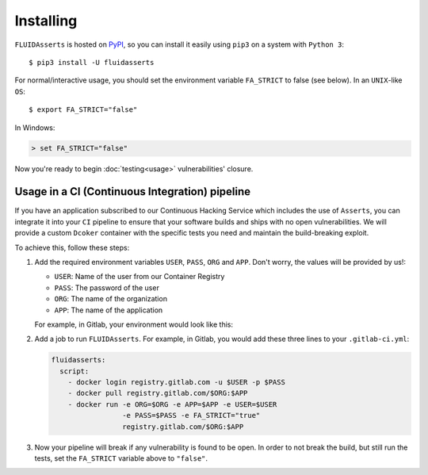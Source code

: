 ==========
Installing
==========

``FLUIDAsserts`` is hosted on `PyPI <https://pypi.org/project/FLUIDAsserts/>`_,
so you can install it easily using ``pip3``
on a system with ``Python 3``: ::

   $ pip3 install -U fluidasserts

For normal/interactive usage,
you should set the environment variable ``FA_STRICT`` to false
(see below). In an ``UNIX``-like ``OS``: ::

   $ export FA_STRICT="false"

In Windows:

.. code-block:: none

   > set FA_STRICT="false"

Now you're ready to begin :doc:`testing<usage>` vulnerabilities' closure.

-----------------------------------------------
Usage in a CI (Continuous Integration) pipeline
-----------------------------------------------

If you have an application subscribed to our
Continuous Hacking Service
which includes the use of ``Asserts``,
you can integrate it into
your ``CI`` pipeline to
ensure that your software builds and ships
with no open vulnerabilities.
We will provide a custom ``Dcoker`` container
with the specific tests you need
and maintain the build-breaking exploit.

To achieve this, follow these steps:

#. Add the required environment variables
   ``USER``, ``PASS``, ``ORG`` and ``APP``.
   Don't worry, the values will be provided by us!:

   * ``USER``: Name of the user from our Container Registry
   * ``PASS``: The password of the user
   * ``ORG``: The name of the organization
   * ``APP``: The name of the application

   For example, in Gitlab, your environment would look like this:

   .. image:: _static/vars.png

#. Add a job to run ``FLUIDAsserts``.
   For example, in Gitlab,
   you would add these three lines to
   your ``.gitlab-ci.yml``:

   .. code-block:: yaml

      fluidasserts:
        script:
          - docker login registry.gitlab.com -u $USER -p $PASS
          - docker pull registry.gitlab.com/$ORG:$APP
          - docker run -e ORG=$ORG -e APP=$APP -e USER=$USER
                       -e PASS=$PASS -e FA_STRICT="true"
                       registry.gitlab.com/$ORG:$APP

#. Now your pipeline will break
   if any vulnerability is found to be open.
   In order to not break the build,
   but still run the tests,
   set the ``FA_STRICT`` variable above to ``"false"``.
